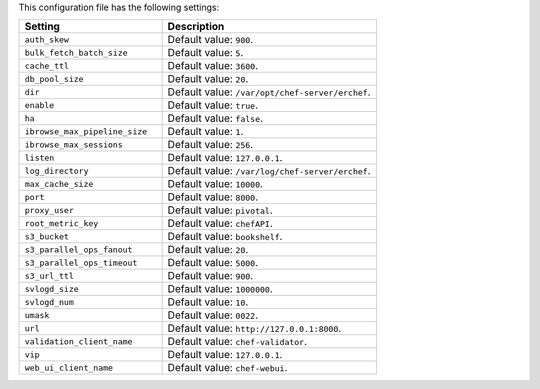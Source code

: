 .. The contents of this file are included in multiple topics.
.. This file should not be changed in a way that hinders its ability to appear in multiple documentation sets.

This configuration file has the following settings:

.. list-table::
   :widths: 200 300
   :header-rows: 1

   * - Setting
     - Description
   * - ``auth_skew``
     - Default value: ``900``.
   * - ``bulk_fetch_batch_size``
     - Default value: ``5``.
   * - ``cache_ttl``
     - Default value: ``3600``.
   * - ``db_pool_size``
     - Default value: ``20``.
   * - ``dir``
     - Default value: ``/var/opt/chef-server/erchef``.
   * - ``enable``
     - Default value: ``true``.
   * - ``ha``
     - Default value: ``false``.
   * - ``ibrowse_max_pipeline_size``
     - Default value: ``1``.
   * - ``ibrowse_max_sessions``
     - Default value: ``256``.
   * - ``listen``
     - Default value: ``127.0.0.1``.
   * - ``log_directory``
     - Default value: ``/var/log/chef-server/erchef``.
   * - ``max_cache_size``
     - Default value: ``10000``.
   * - ``port``
     - Default value: ``8000``.
   * - ``proxy_user``
     - Default value: ``pivotal``.
   * - ``root_metric_key``
     - Default value: ``chefAPI``.
   * - ``s3_bucket``
     - Default value: ``bookshelf``.
   * - ``s3_parallel_ops_fanout``
     - Default value: ``20``.
   * - ``s3_parallel_ops_timeout``
     - Default value: ``5000``.
   * - ``s3_url_ttl``
     - Default value: ``900``.
   * - ``svlogd_size``
     - Default value: ``1000000``.
   * - ``svlogd_num``
     - Default value: ``10``.
   * - ``umask``
     - Default value: ``0022``.
   * - ``url``
     - Default value: ``http://127.0.0.1:8000``.
   * - ``validation_client_name``
     - Default value: ``chef-validator``.
   * - ``vip``
     - Default value: ``127.0.0.1``.
   * - ``web_ui_client_name``
     - Default value: ``chef-webui``.
